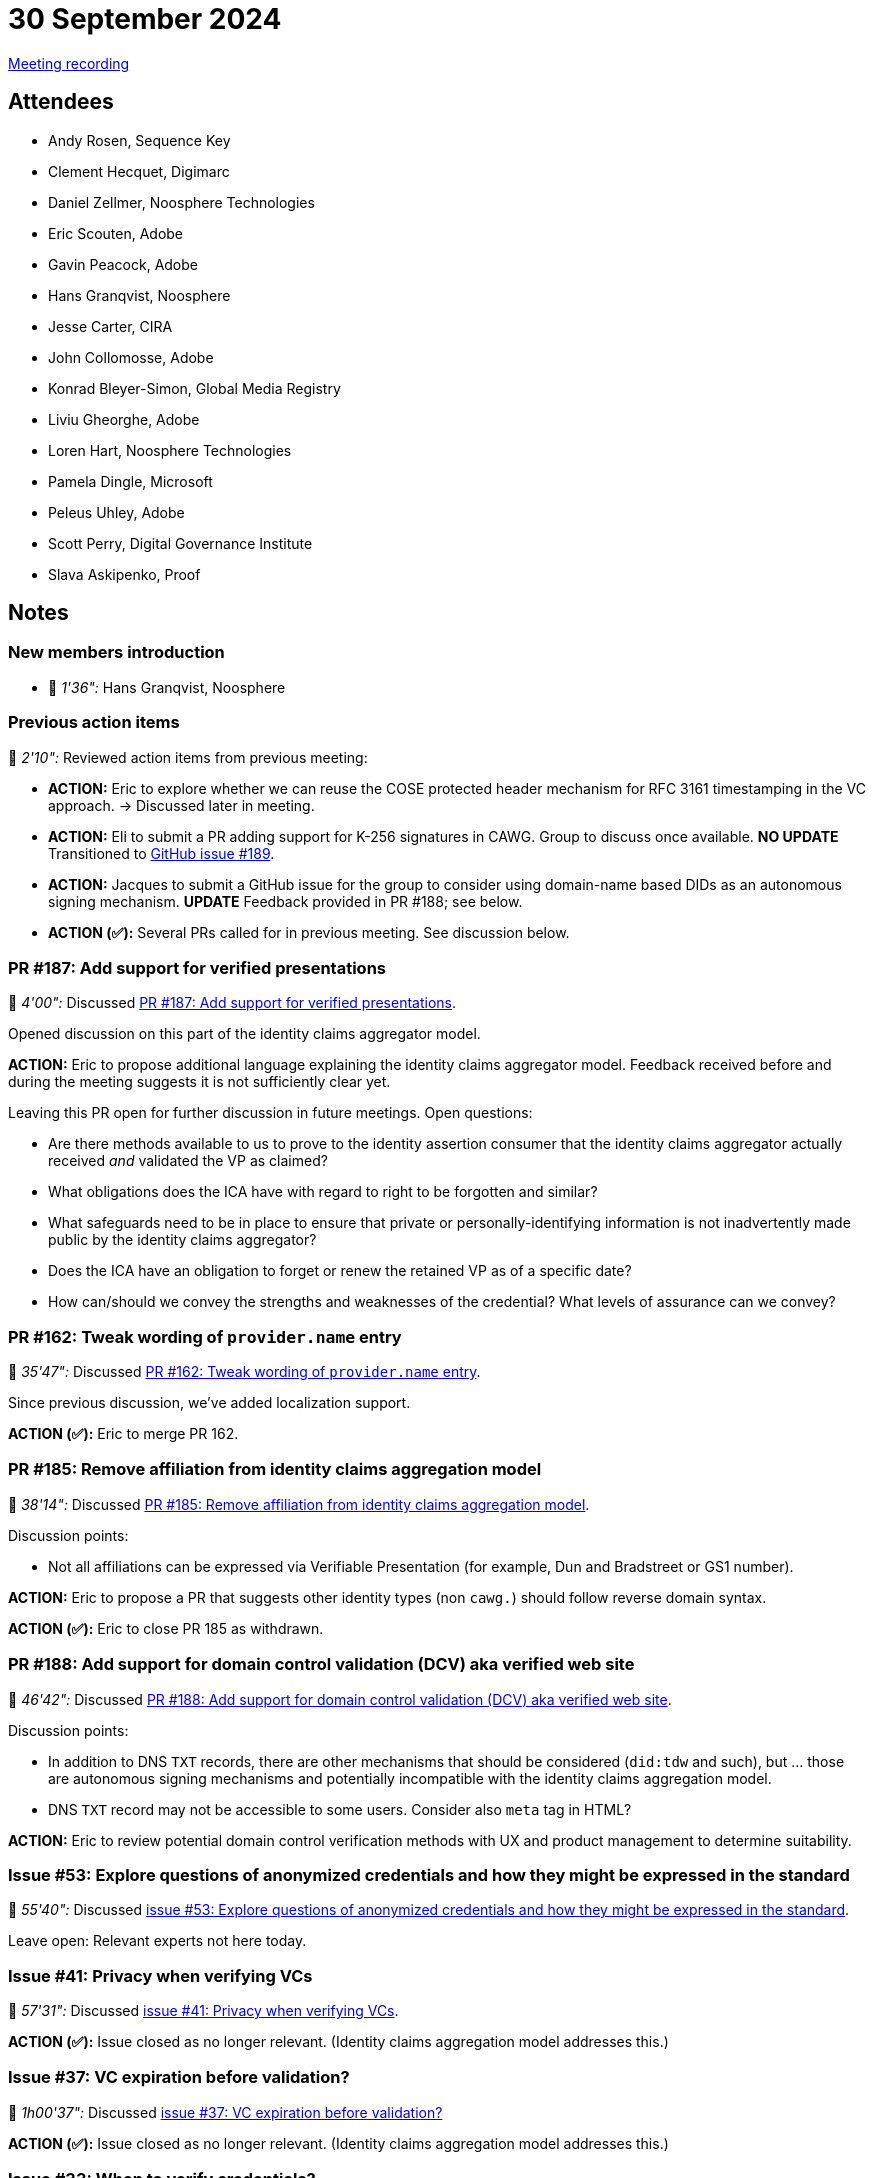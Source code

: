 = 30 September 2024

link:https://youtu.be/Mlfrk4wbYFc[Meeting recording]


== Attendees

* Andy Rosen, Sequence Key
* Clement Hecquet, Digimarc
* Daniel Zellmer, Noosphere Technologies
* Eric Scouten, Adobe
* Gavin Peacock, Adobe
* Hans Granqvist, Noosphere
* Jesse Carter, CIRA
* John Collomosse, Adobe
* Konrad Bleyer-Simon, Global Media Registry
* Liviu Gheorghe, Adobe
* Loren Hart, Noosphere Technologies
* Pamela Dingle, Microsoft
* Peleus Uhley, Adobe
* Scott Perry, Digital Governance Institute
* Slava Askipenko, Proof

== Notes

=== New members introduction

* 🎥 _1'36":_ Hans Granqvist, Noosphere

=== Previous action items

🎥 _2'10":_ Reviewed action items from previous meeting:

* *ACTION:* Eric to explore whether we can reuse the COSE protected header mechanism for RFC 3161 timestamping in the VC approach. → Discussed later in meeting.
* *ACTION:* Eli to submit a PR adding support for K-256 signatures in CAWG. Group to discuss once available. *NO UPDATE* Transitioned to link:https://github.com/creator-assertions/identity-assertion/issues/189[GitHub issue #189].
* *ACTION:* Jacques to submit a GitHub issue for the group to consider using domain-name based DIDs as an autonomous signing mechanism. *UPDATE* Feedback provided in PR #188; see below.
* *ACTION (✅):* Several PRs called for in previous meeting. See discussion below.

=== PR #187: Add support for verified presentations

🎥 _4'00":_ Discussed link:https://github.com/creator-assertions/identity-assertion/pull/187[PR #187: Add support for verified presentations].

Opened discussion on this part of the identity claims aggregator model.

*ACTION:* Eric to propose additional language explaining the identity claims aggregator model. Feedback received before and during the meeting suggests it is not sufficiently clear yet.

Leaving this PR open for further discussion in future meetings. Open questions:

* Are there methods available to us to prove to the identity assertion consumer that the identity claims aggregator actually received _and_ validated the VP as claimed?
* What obligations does the ICA have with regard to right to be forgotten and similar?
* What safeguards need to be in place to ensure that private or personally-identifying information is not inadvertently made public by the identity claims aggregator?
* Does the ICA have an obligation to forget or renew the retained VP as of a specific date?
* How can/should we convey the strengths and weaknesses of the credential? What levels of assurance can we convey?

=== PR #162: Tweak wording of `provider.name` entry

🎥 _35'47":_ Discussed link:https://github.com/creator-assertions/identity-assertion/pull/162[PR #162: Tweak wording of `provider.name` entry].

Since previous discussion, we've added localization support.

*ACTION (✅):* Eric to merge PR 162.

=== PR #185: Remove affiliation from identity claims aggregation model

🎥 _38'14":_ Discussed link:https://github.com/creator-assertions/identity-assertion/pull/185[PR #185: Remove affiliation from identity claims aggregation model].

Discussion points:

* Not all affiliations can be expressed via Verifiable Presentation (for example, Dun and Bradstreet or GS1 number).

*ACTION:* Eric to propose a PR that suggests other identity types (non `cawg.`) should follow reverse domain syntax.

*ACTION (✅):* Eric to close PR 185 as withdrawn.

=== PR #188: Add support for domain control validation (DCV) aka verified web site

🎥 _46'42":_ Discussed link:https://github.com/creator-assertions/identity-assertion/pull/188[PR #188: Add support for domain control validation (DCV) aka verified web site].

Discussion points:

* In addition to DNS `TXT` records, there are other mechanisms that should be considered (`did:tdw` and such), but ... those are autonomous signing mechanisms and potentially incompatible with the identity claims aggregation model.
* DNS `TXT` record may not be accessible to some users. Consider also `meta` tag in HTML?

*ACTION:* Eric to review potential domain control verification methods with UX and product management to determine suitability.

=== Issue #53: Explore questions of anonymized credentials and how they might be expressed in the standard

🎥 _55'40":_ Discussed link:https://github.com/creator-assertions/identity-assertion/issues/53[issue #53: Explore questions of anonymized credentials and how they might be expressed in the standard].

Leave open: Relevant experts not here today.

=== Issue #41: Privacy when verifying VCs

🎥 _57'31":_ Discussed link:https://github.com/creator-assertions/identity-assertion/issues/41[issue #41: Privacy when verifying VCs].

*ACTION (✅):* Issue closed as no longer relevant. (Identity claims aggregation model addresses this.)

=== Issue #37: VC expiration before validation?

🎥 _1h00'37":_ Discussed link:https://github.com/creator-assertions/identity-assertion/issues/37[issue #37: VC expiration before validation?]

*ACTION (✅):* Issue closed as no longer relevant. (Identity claims aggregation model addresses this.)

=== Issue #33: When to verify credentials?

🎥 _1h01'33":_ Discussed link:https://github.com/creator-assertions/identity-assertion/issues/33[issue #33: When to verify credentials?]

This is related to an issue I flagged in #187 regarding end-user verifiability of the verified presentation.

*ACTION (✅):* Issue closed as no longer relevant. (Identity claims aggregation model addresses this.)

=== Issue #160: Determine structure for `verifiedIdentities[?\].proof`

🎥 _1h02'40":_ Discussed link:https://github.com/creator-assertions/identity-assertion/issues/160[issue #160: Determine structure for `verifiedIdentities[?\].proof`].

We don't have a clear examle for how `proof` would be used in this context. Removing for now with the understanding that we may bring it back later once we have more experience.

*ACTION (✅):* Issue closed.

*ACTION:* Eric to propose a PR deleting the `proof` section.

=== Issue #64: Consider stronger timestamping mechanism than W3C VC requires

🎥 _1h05'16":_ Discussed link:https://github.com/creator-assertions/identity-assertion/issues/64[issue #64: Consider stronger timestamping mechanism than W3C VC requires]

General sense that the spec _should_ have provision for an RFC 3161 timestamp.

*ACTION:* Eric to propose a PR with RFC 3161 in COSE signature for identity claims aggregation model.
